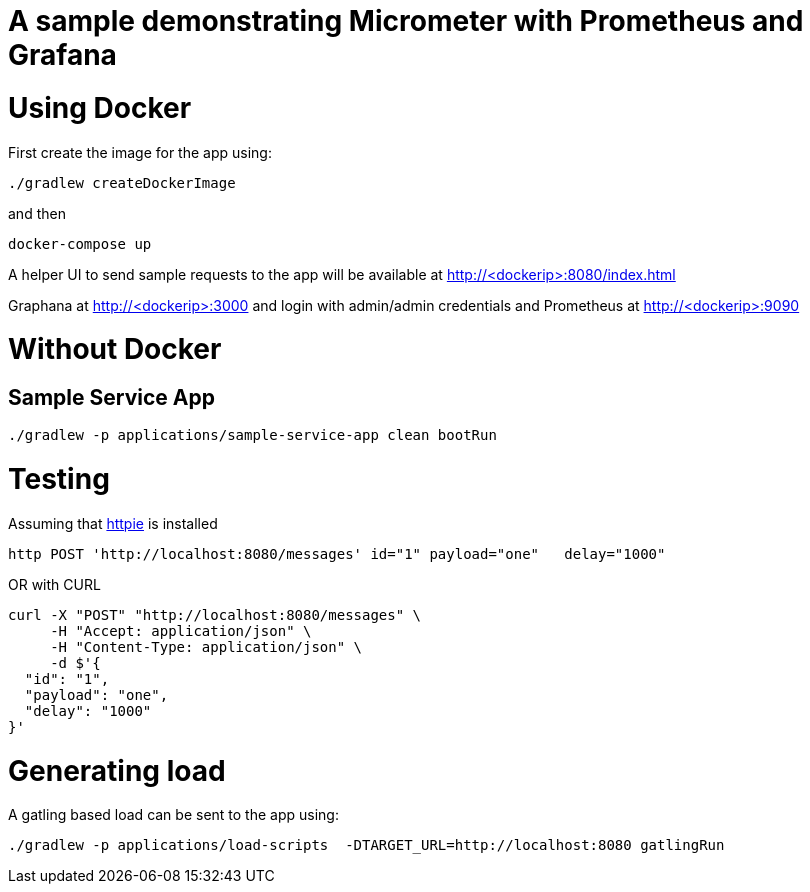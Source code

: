 # A sample demonstrating Micrometer with Prometheus and Grafana


= Using Docker

First create the image for the app using: 

[source, bash]
----
./gradlew createDockerImage
----

and then

[source, bash]
----
docker-compose up
----

A helper UI to send sample requests to the app will be available at http://<dockerip>:8080/index.html

Graphana at http://<dockerip>:3000 and login with admin/admin credentials
and Prometheus at http://<dockerip>:9090


= Without Docker

== Sample Service App
[source, bash]
----
./gradlew -p applications/sample-service-app clean bootRun
----

= Testing
Assuming that https://httpie.org/[httpie] is installed

[source, bash]
----
http POST 'http://localhost:8080/messages' id="1" payload="one"   delay="1000"
----

OR with CURL

[source, bash]
----
curl -X "POST" "http://localhost:8080/messages" \
     -H "Accept: application/json" \
     -H "Content-Type: application/json" \
     -d $'{
  "id": "1",
  "payload": "one",
  "delay": "1000"
}'
----

= Generating load

A gatling based load can be sent to the app using:  
[source, bash]
----
./gradlew -p applications/load-scripts  -DTARGET_URL=http://localhost:8080 gatlingRun
----